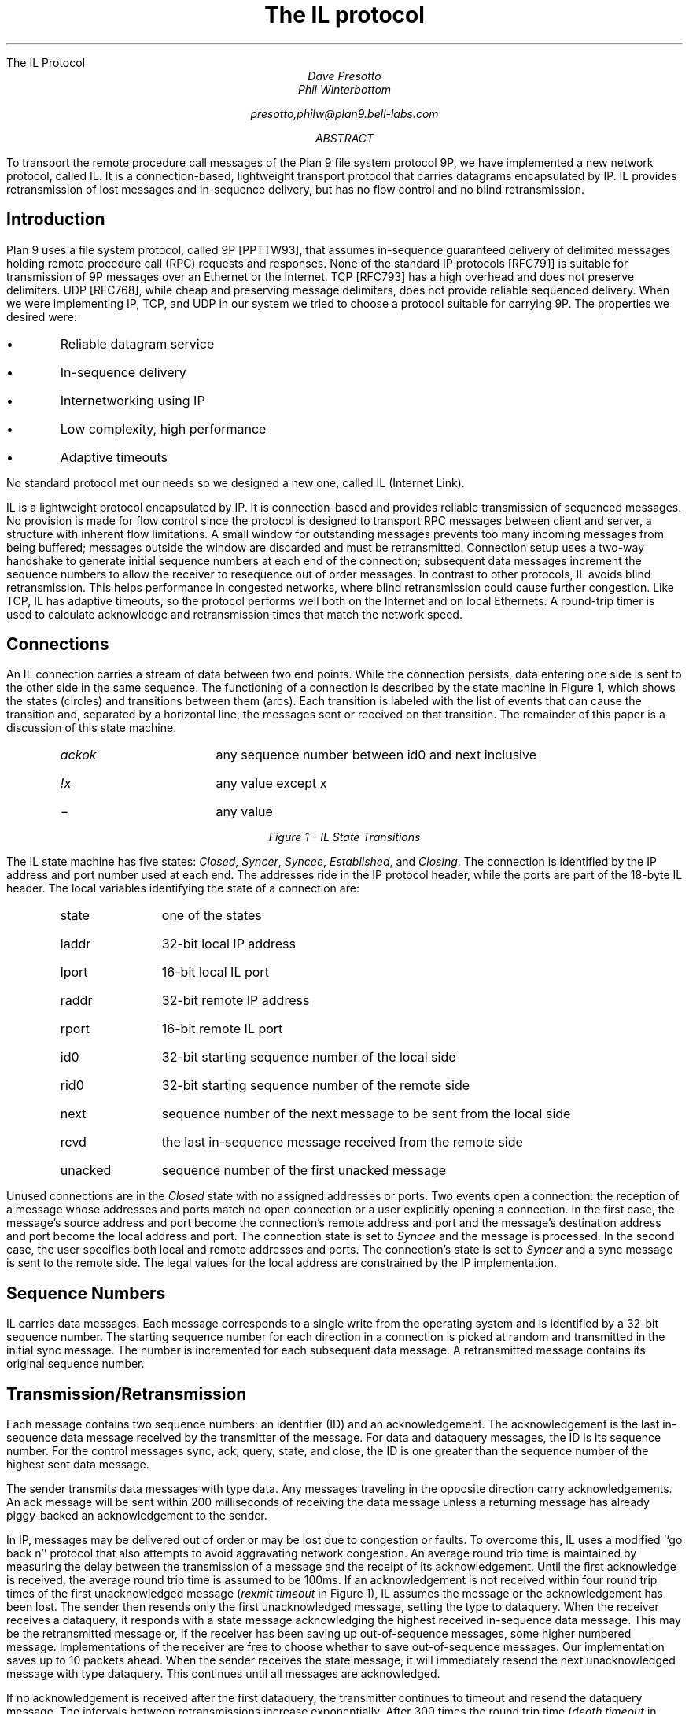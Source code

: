 .HTML "The IL Protocol
.TL
The IL protocol
.AU
Dave Presotto
Phil Winterbottom
.sp
presotto,philw@plan9.bell-labs.com
.AB
To transport the remote procedure call messages of the Plan 9 file system
protocol 9P, we have implemented a new network protocol, called IL.
It is a connection-based, lightweight transport protocol that carries
datagrams encapsulated by IP.
IL provides retransmission of lost messages and in-sequence delivery, but has
no flow control and no blind retransmission.
.AE
.SH
Introduction
.PP
Plan 9 uses a file system protocol, called 9P [PPTTW93], that assumes
in-sequence guaranteed delivery of delimited messages
holding remote procedure call
(RPC) requests and responses.
None of the standard IP protocols [RFC791] is suitable for transmission of
9P messages over an Ethernet or the Internet.
TCP [RFC793] has a high overhead and does not preserve delimiters.
UDP [RFC768], while cheap and preserving message delimiters, does not provide
reliable sequenced delivery.
When we were implementing IP, TCP, and UDP in our system we
tried to choose a protocol suitable for carrying 9P.
The properties we desired were:
.IP \(bu
Reliable datagram service
.IP \(bu
In-sequence delivery
.IP \(bu
Internetworking using IP
.IP \(bu
Low complexity, high performance
.IP \(bu
Adaptive timeouts
.LP
No standard protocol met our needs so we designed a new one,
called IL (Internet Link).
.PP
IL is a lightweight protocol encapsulated by IP.
It is connection-based and
provides reliable transmission of sequenced messages.
No provision is made for flow control since the protocol
is designed to transport RPC
messages between client and server, a structure with inherent flow limitations.
A small window for outstanding messages prevents too
many incoming messages from being buffered;
messages outside the window are discarded
and must be retransmitted.
Connection setup uses a two-way handshake to generate
initial sequence numbers at each end of the connection;
subsequent data messages increment the
sequence numbers to allow
the receiver to resequence out of order messages. 
In contrast to other protocols, IL avoids blind retransmission.
This helps performance in congested networks,
where blind retransmission could cause further
congestion.
Like TCP, IL has adaptive timeouts,
so the protocol performs well both on the
Internet and on local Ethernets.
A round-trip timer is used
to calculate acknowledge and retransmission times
that match the network speed.
.SH
Connections
.PP
An IL connection carries a stream of data between two end points.
While the connection persists,
data entering one side is sent to the other side in the same sequence.
The functioning of a connection is described by the state machine in Figure 1,
which shows the states (circles) and transitions between them (arcs).
Each transition is labeled with the list of events that can cause
the transition and, separated by a horizontal line,
the messages sent or received on that transition.
The remainder of this paper is a discussion of this state machine.
.KF
\s-2
.PS 5.5i
copy "transition.pic"
.PE
\s+2
.RS
.IP \fIackok\fR 1.5i
any sequence number between id0 and next inclusive
.IP \fI!x\fR 1.5i
any value except x
.IP \- 1.5i
any value
.RE
.sp
.ce
.I "Figure 1 - IL State Transitions
.KE
.PP
The IL state machine has five states:
.I Closed ,
.I Syncer ,
.I Syncee ,
.I Established ,
and
.I Closing .
The connection is identified by the IP address and port number used at each end.
The addresses ride in the IP protocol header, while the ports are part of the
18-byte IL header.
The local variables identifying the state of a connection are:
.RS
.IP state 10
one of the states
.IP laddr 10
32-bit local IP address
.IP lport 10
16-bit local IL port
.IP raddr 10
32-bit remote IP address
.IP rport 10
16-bit remote IL port
.IP id0 10
32-bit starting sequence number of the local side
.IP rid0 10
32-bit starting sequence number of the remote side
.IP next 10
sequence number of the next message to be sent from the local side
.IP rcvd 10
the last in-sequence message received from the remote side
.IP unacked 10
sequence number of the first unacked message
.RE
.PP
Unused connections are in the
.I Closed
state with no assigned addresses or ports.
Two events open a connection: the reception of
a message whose addresses and ports match no open connection
or a user explicitly opening a connection.
In the first case, the message's source address and port become the
connection's remote address and port and the message's destination address
and port become the local address and port.
The connection state is set to
.I Syncee
and the message is processed.
In the second case, the user specifies both local and remote addresses and ports.
The connection's state is set to
.I Syncer
and a
.CW sync
message is sent to the remote side.
The legal values for the local address are constrained by the IP implementation.
.SH
Sequence Numbers
.PP
IL carries data messages.
Each message corresponds to a single write from
the operating system and is identified by a 32-bit
sequence number.
The starting sequence number for each direction in a
connection is picked at random and transmitted in the initial
.CW sync
message.
The number is incremented for each subsequent data message.
A retransmitted message contains its original sequence number.
.SH
Transmission/Retransmission
.PP
Each message contains two sequence numbers:
an identifier (ID) and an acknowledgement.
The acknowledgement is the last in-sequence
data message received by the transmitter of the message.
For
.CW data
and
.CW dataquery
messages, the ID is its sequence number.
For the control messages
.CW sync ,
.CW ack ,
.CW query ,
.CW state ,
and
.CW close ,
the ID is one greater than the sequence number of
the highest sent data message.
.PP
The sender transmits data messages with type
.CW data .
Any messages traveling in the opposite direction carry acknowledgements.
An
.CW ack
message will be sent within 200 milliseconds of receiving the data message
unless a returning message has already piggy-backed an
acknowledgement to the sender.
.PP
In IP, messages may be delivered out of order or
may be lost due to congestion or faults.
To overcome this,
IL uses a modified ``go back n'' protocol that also attempts
to avoid aggravating network congestion.
An average round trip time is maintained by measuring the delay between
the transmission of a message and the
receipt of its acknowledgement.
Until the first acknowledge is received, the average round trip time
is assumed to be 100ms.
If an acknowledgement is not received within four round trip times
of the first unacknowledged message
.I "rexmit timeout" "" (
in Figure 1), IL assumes the message or the acknowledgement
has been lost.
The sender then resends only the first unacknowledged message,
setting the type to
.CW dataquery .
When the receiver receives a
.CW dataquery ,
it responds with a
.CW state
message acknowledging the highest received in-sequence data message.
This may be the retransmitted message or, if the receiver has been
saving up out-of-sequence messages, some higher numbered message.
Implementations of the receiver are free to choose whether to save out-of-sequence messages.
Our implementation saves up to 10 packets ahead.
When the sender receives the
.CW state
message, it will immediately resend the next unacknowledged message
with type
.CW dataquery .
This continues until all messages are acknowledged.
.PP
If no acknowledgement is received after the first
.CW dataquery ,
the transmitter continues to timeout and resend the
.CW dataquery
message.
The intervals between retransmissions increase exponentially.
After 300 times the round trip time
.I "death timeout" "" (
in Figure 1), the sender gives up and
assumes the connection is dead.
.PP
Retransmission also occurs in the states
.I Syncer ,
.I Syncee ,
and
.I Close .
The retransmission intervals are the same as for data messages.
.SH
Keep Alive
.PP
Connections to dead systems must be discovered and torn down
lest they consume resources.
If the surviving system does not need to send any data and
all data it has sent has been acknowledged, the protocol
described so far will not discover these connections.
Therefore, in the
.I Established
state, if no other messages are sent for a 6 second period,
a
.CW query
is sent.
The receiver always replies to a
.CW query
with a
.CW state
message.
If no messages are received for 30 seconds, the
connection is torn down.
This is not shown in Figure 1.
.SH
Byte Ordering
.PP
All 32- and 16-bit quantities are transmitted high-order byte first, as
is the custom in IP.
.SH
Formats
.PP
The following is a C language description of an IP+IL
header, assuming no IP options:
.P1
typedef unsigned char byte;
struct IPIL
{
	byte	vihl;       /* Version and header length */
	byte	tos;        /* Type of service */
	byte	length[2];  /* packet length */
	byte	id[2];      /* Identification */
	byte	frag[2];    /* Fragment information */
	byte	ttl;        /* Time to live */
	byte	proto;      /* Protocol */
	byte	cksum[2];   /* Header checksum */
	byte	src[4];     /* Ip source */
	byte	dst[4];     /* Ip destination */
	byte	ilsum[2];   /* Checksum including header */
	byte	illen[2];   /* Packet length */
	byte	iltype;     /* Packet type */
	byte	ilspec;     /* Special */
	byte	ilsrc[2];   /* Src port */
	byte	ildst[2];   /* Dst port */
	byte	ilid[4];    /* Sequence id */
	byte	ilack[4];   /* Acked sequence */
};
.P2
.LP
Data is assumed to immediately follow the header in the message.
.CW Ilspec
is an extension reserved for future protocol changes.
.PP
The checksum is calculated with
.CW ilsum
and
.CW ilspec
set to zero.
It is the standard IP checksum, that is, the 16-bit one's complement of the one's
complement sum of all 16 bit words in the header and text.  If a
message contains an odd number of header and text bytes to be
checksummed, the last byte is padded on the right with zeros to
form a 16-bit word for the checksum.
The checksum covers from
.CW cksum
to  the end of the data.
.PP
The possible
.I iltype
values are:
.P1
enum {
	sync=		0,
	data=		1,
	dataquery=	2,
	ack=		3,
	query=		4,
	state=		5,
	close=		6,
};
.P2
.LP
The
.CW illen
field is the size in bytes of the IL header (18 bytes) plus the size of the data.
.SH
Numbers
.PP
The IP protocol number for IL is 40.
.PP
The assigned IL port numbers are:
.RS
.IP 7 15
echo all input to output
.IP 9 15
discard input
.IP 19 15
send a standard pattern to output
.IP 565 15
send IP addresses of caller and callee to output
.IP 566 15
Plan 9 authentication protocol
.IP 17005 15
Plan 9 CPU service, data
.IP 17006 15
Plan 9 CPU service, notes
.IP 17007 15
Plan 9 exported file systems
.IP 17008 15
Plan 9 file service
.IP 17009 15
Plan 9 remote execution
.IP 17030 15
Alef Name Server
.RE
.SH
References
.LP
[PPTTW93] Rob Pike, Dave Presotto, Ken Thompson, Howard Trickey, and Phil Winterbottom,
``The Use of Name Spaces in Plan 9'',
.I "Op. Sys. Rev.,
Vol. 27, No. 2, April 1993, pp. 72-76,
reprinted in this volume.
.br
[RFC791] RFC791,
.I "Internet Protocol,
.I "DARPA Internet Program Protocol Specification,
September 1981.
.br
[RFC793] RFC793,
.I "Transmission Control Protocol,
.I "DARPA Internet Program Protocol Specification,
September 1981.
.br
[RFC768] J. Postel, RFC768,
.I "User Datagram Protocol,
.I "DARPA Internet Program Protocol Specification,
August 1980.
